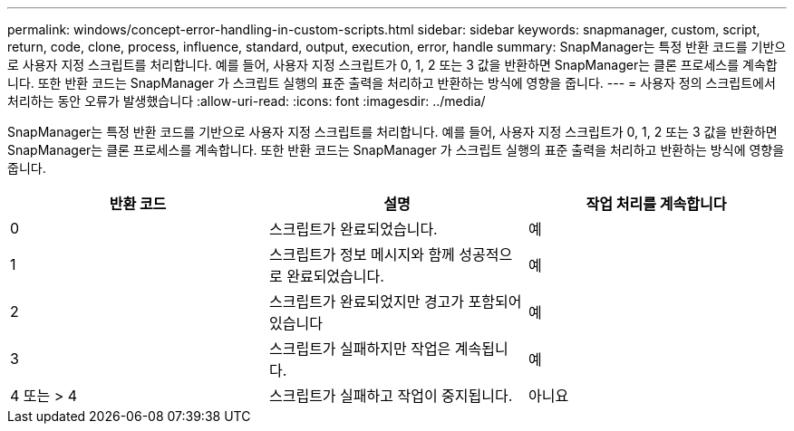 ---
permalink: windows/concept-error-handling-in-custom-scripts.html 
sidebar: sidebar 
keywords: snapmanager, custom, script, return, code, clone, process, influence, standard, output, execution, error, handle 
summary: SnapManager는 특정 반환 코드를 기반으로 사용자 지정 스크립트를 처리합니다. 예를 들어, 사용자 지정 스크립트가 0, 1, 2 또는 3 값을 반환하면 SnapManager는 클론 프로세스를 계속합니다. 또한 반환 코드는 SnapManager 가 스크립트 실행의 표준 출력을 처리하고 반환하는 방식에 영향을 줍니다. 
---
= 사용자 정의 스크립트에서 처리하는 동안 오류가 발생했습니다
:allow-uri-read: 
:icons: font
:imagesdir: ../media/


[role="lead"]
SnapManager는 특정 반환 코드를 기반으로 사용자 지정 스크립트를 처리합니다. 예를 들어, 사용자 지정 스크립트가 0, 1, 2 또는 3 값을 반환하면 SnapManager는 클론 프로세스를 계속합니다. 또한 반환 코드는 SnapManager 가 스크립트 실행의 표준 출력을 처리하고 반환하는 방식에 영향을 줍니다.

|===
| 반환 코드 | 설명 | 작업 처리를 계속합니다 


 a| 
0
 a| 
스크립트가 완료되었습니다.
 a| 
예



 a| 
1
 a| 
스크립트가 정보 메시지와 함께 성공적으로 완료되었습니다.
 a| 
예



 a| 
2
 a| 
스크립트가 완료되었지만 경고가 포함되어 있습니다
 a| 
예



 a| 
3
 a| 
스크립트가 실패하지만 작업은 계속됩니다.
 a| 
예



 a| 
4 또는 > 4
 a| 
스크립트가 실패하고 작업이 중지됩니다.
 a| 
아니요

|===